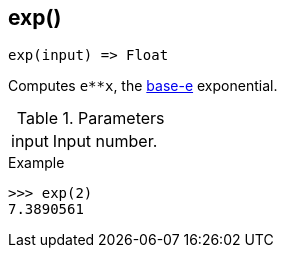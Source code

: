 [[func-exp]]
== exp()

[source,c]
----
exp(input) => Float
----

Computes `e**x`, the http://en.wikipedia.org/wiki/Exponential_function[base-e] exponential.

.Parameters
[cols="1,3" grid="none", frame="none"]
|===
|input|Input number.
|===

.Return

.Example
[.source]
....
>>> exp(2)
7.3890561
....
